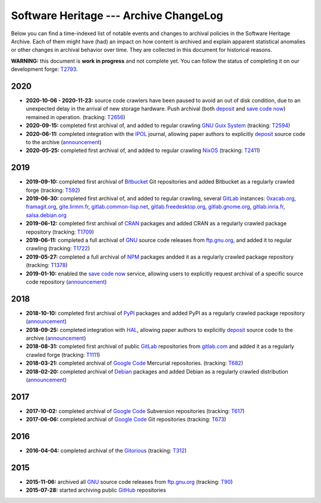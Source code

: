 .. _archive-changelog:


Software Heritage --- Archive ChangeLog
=======================================

Below you can find a time-indexed list of notable events and changes to
archival policies in the Software Heritage Archive. Each of them might have
(had) an impact on how content is archived and explain apparent statistical
anomalies or other changes in archival behavior over time. They are collected
in this document for historical reasons.

**WARNING:** this document is **work in progress** and not complete yet. You
can follow the status of completing it on our development forge: `T2793
<https://forge.softwareheritage.org/T2793>`_.


2020
----

* **2020-10-06 - 2020-11-23:** source code crawlers have been paused to avoid
  an out of disk condition, due to an unexpected delay in the arrival of new
  storage hardware. Push archival (both deposit_ and `save code now`_) remained
  in operation. (tracking: `T2656 <https://forge.softwareheritage.org/T2656>`_)

* **2020-09-15:** completed first archival of, and added to regular crawling
  `GNU Guix System`_ (tracking: `T2594
  <https://forge.softwareheritage.org/T2594>`_)

* **2020-06-11:** completed integration with the IPOL_ journal, allowing paper
  authors to explicitly deposit_ source code to the archive (`announcement
  <https://www.softwareheritage.org/2020/06/11/ipol-and-swh/>`_)

* **2020-05-25:** completed first archival of, and added to regular crawling
  NixOS_ (tracking: `T2411 <https://forge.softwareheritage.org/T2411>`_)


2019
----

* **2019-09-10:** completed first archival of Bitbucket_ Git repositories and
  added Bitbucket as a regularly crawled forge (tracking: `T592
  <https://forge.softwareheritage.org/T592>`_)

* **2019-06-30:** completed first archival of, and added to regular crawling,
  several GitLab_ instances: `0xacab.org <https://0xacab.org>`_, `framagit.org
  <https://framagit.org>`_, `gite.lirmm.fr <https://gite.lirmm.fr>`_,
  `gitlab.common-lisp.net <https://gitlab.common-lisp.net>`_,
  `gitlab.freedesktop.org <https://gitlab.freedesktop.org>`_, `gitlab.gnome.org
  <https://gitlab.gnome.org>`_, `gitlab.inria.fr <https://gitlab.inria.fr>`_,
  `salsa.debian.org <https://salsa.debian.org>`_

* **2019-06-12:** completed first archival of CRAN_ packages and added CRAN as
  a regularly crawled package repository (tracking: `T1709
  <https://forge.softwareheritage.org/T1709>`_)

* **2019-06-11:** completed a full archival of GNU_ source code releases from
  `ftp.gnu.org`_, and added it to regular crawling (tracking: `T1722
  <https://forge.softwareheritage.org/T1722>`_)

* **2019-05-27:** completed a full archival of NPM_ packages andded it as a
  regularly crawled package repository (tracking: `T1378
  <https://forge.softwareheritage.org/T1378>`_)

* **2019-01-10:** enabled the `save code now`_ service, allowing users to
  explicitly request archival of a specific source code repository
  (`announcement
  <https://www.softwareheritage.org/2019/01/10/save_code_now/>`_)


2018
----

* **2018-10-10:** completed first archival of PyPI_ packages and added PyPI as
  a regularly crawled package repository (`announcement
  <https://www.softwareheritage.org/2018/10/10/pypi-available-on-software-heritage/>`_)

* **2018-09-25:** completed integration with HAL_, allowing paper authors to
  explicitly deposit_ source code to the archive (`announcement
  <https://www.softwareheritage.org/2018/09/28/depositing-scientific-software-into-software-heritage/>`_)

* **2018-08-31:** completed first archival of public GitLab_ repositories from
  `gitlab.com <https://gitlab.com>`_ and added it as a regularly crawled forge
  (tracking: `T1111 <https://forge.softwareheritage.org/T1111>`_)

* **2018-03-21:** completed archival of `Google Code`_ Mercurial repositories.
  (tracking: `T682 <https://forge.softwareheritage.org/T682>`_)

* **2018-02-20:** completed archival of Debian_ packages and added Debian as a
  regularly crawled distribution (`announcement
  <https://www.softwareheritage.org/2018/02/20/listing-and-loading-of-debian-repositories-now-live/>`_)


2017
----

* **2017-10-02:** completed archival of `Google Code`_ Subversion repositories
  (tracking: `T617 <https://forge.softwareheritage.org/T617>`_)

* **2017-06-06:** completed archival of `Google Code`_ Git repositories
  (tracking: `T673 <https://forge.softwareheritage.org/T673>`_)


2016
----

* **2016-04-04:** completed archival of the Gitorious_ (tracking: `T312
  <https://forge.softwareheritage.org/T312>`_)


2015
----

* **2015-11-06:** archived all GNU_ source code releases from `ftp.gnu.org`_
  (tracking: `T90 <https://forge.softwareheritage.org/T90>`_)
* **2015-07-28:** started archiving public GitHub_ repositories



.. _Bitbucket: https://bitbucket.org
.. _CRAN: https://cran.r-project.org
.. _Debian: https://www.debian.org
.. _GNU Guix System: https://guix.gnu.org/
.. _GNU: https://en.wikipedia.org/wiki/Google_Code
.. _GitHub: https://github.com
.. _GitLab: https://gitlab.com
.. _Gitorious: https://en.wikipedia.org/wiki/Gitorious
.. _Google Code: https://en.wikipedia.org/wiki/Google_Code
.. _HAL: https://hal.archives-ouvertes.fr
.. _IPOL: http://www.ipol.im
.. _NPM: https://www.npmjs.com
.. _NixOS: https://nixos.org/
.. _PyPI: https://pypi.org
.. _deposit: https://deposit.softwareheritage.org
.. _ftp.gnu.org: http://ftp.gnu.org
.. _save code now: https://save.softwareheritage.org

